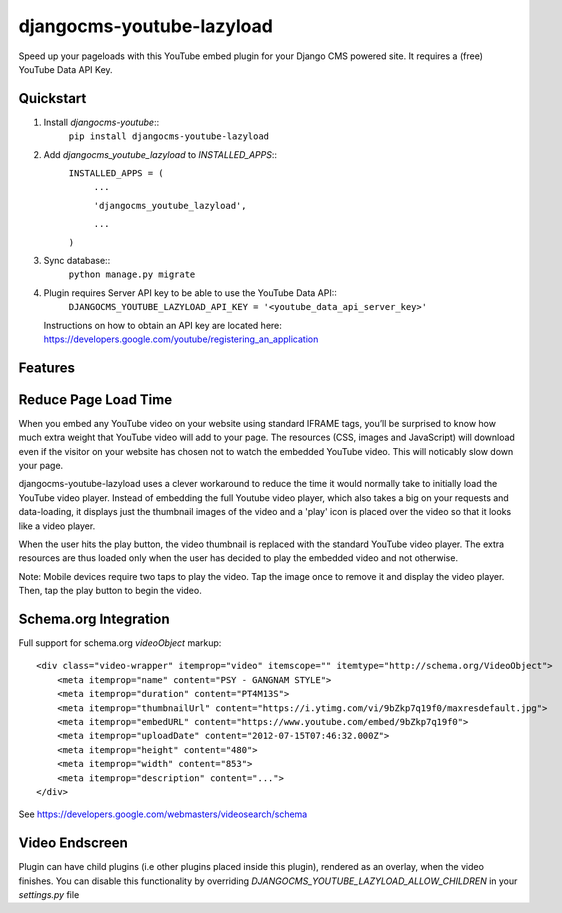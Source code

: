 djangocms-youtube-lazyload
==========================

Speed up your pageloads with this YouTube embed plugin for your Django CMS 
powered site. It requires a (free) YouTube Data API Key.

Quickstart
----------

1.  Install `djangocms-youtube`::
        ``pip install djangocms-youtube-lazyload``
2.  Add `djangocms_youtube_lazyload` to `INSTALLED_APPS`::
        ``INSTALLED_APPS = (``
            ``...``

            ``'djangocms_youtube_lazyload',``

            ``...``

        ``)``
    
3.  Sync database::
        ``python manage.py migrate``
    
4.  Plugin requires Server API key to be able to use the YouTube Data API::
        ``DJANGOCMS_YOUTUBE_LAZYLOAD_API_KEY = '<youtube_data_api_server_key>'``

    Instructions on how to obtain an API key are located here:
    https://developers.google.com/youtube/registering_an_application

Features
--------

Reduce Page Load Time
---------------------

When you embed any YouTube video on your website using standard IFRAME
tags, you’ll be surprised to know how much extra weight that YouTube
video will add to your page. The resources (CSS, images and JavaScript)
will download even if the visitor on your website has chosen not to
watch the embedded YouTube video. This will noticably slow down your page.

djangocms-youtube-lazyload uses a clever workaround to reduce the time 
it would normally take to initially load the YouTube video player. 
Instead of embedding the full Youtube video player, which also takes a 
big on your requests and data-loading, it displays just the thumbnail 
images of the video and a 'play' icon is placed over the video so that 
it looks like a video player. 

When the user hits the play button, the video thumbnail is replaced with
the standard YouTube video player. The extra resources are thus loaded
only when the user has decided to play the embedded video and not
otherwise.

Note: Mobile devices require two taps to play the video. Tap the image
once to remove it and display the video player. Then, tap the play
button to begin the video.


Schema.org Integration
----------------------

Full support for schema.org `videoObject` markup::

        <div class="video-wrapper" itemprop="video" itemscope="" itemtype="http://schema.org/VideoObject">
            <meta itemprop="name" content="PSY - GANGNAM STYLE">
            <meta itemprop="duration" content="PT4M13S">
            <meta itemprop="thumbnailUrl" content="https://i.ytimg.com/vi/9bZkp7q19f0/maxresdefault.jpg">
            <meta itemprop="embedURL" content="https://www.youtube.com/embed/9bZkp7q19f0">
            <meta itemprop="uploadDate" content="2012-07-15T07:46:32.000Z">
            <meta itemprop="height" content="480">
            <meta itemprop="width" content="853">
            <meta itemprop="description" content="...">
        </div>

See https://developers.google.com/webmasters/videosearch/schema

Video Endscreen
---------------

Plugin can have child plugins (i.e other plugins placed inside this
plugin), rendered as an overlay, when the video finishes. You can
disable this functionality by overriding
`DJANGOCMS_YOUTUBE_LAZYLOAD_ALLOW_CHILDREN` in your `settings.py` file

